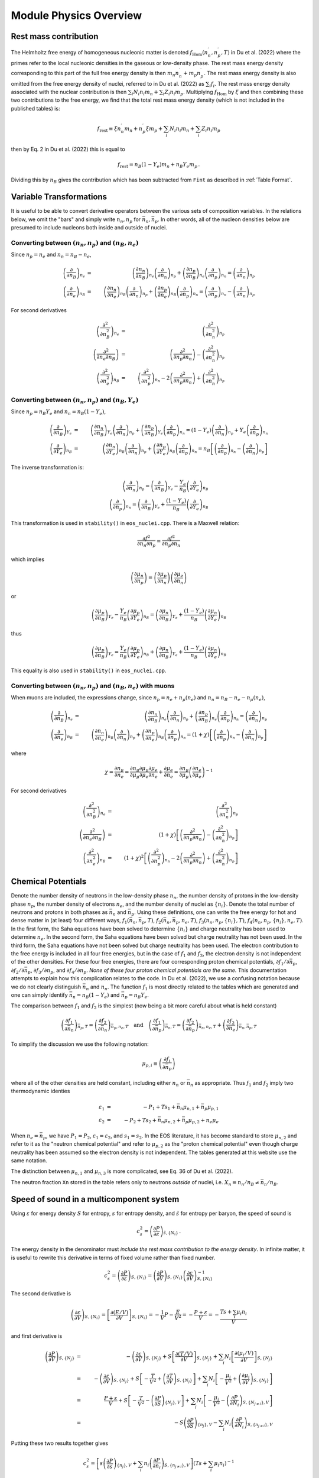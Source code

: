 Module Physics Overview
=======================
Rest mass contribution
-----------------------

The Helmholtz free energy of homogeneous nucleonic matter is denoted
:math:`f_{\mathrm{Hom}}(n_n^{\prime},n_p^{\prime},T)` in Du et
al. (2022) where the primes refer to the local nucleonic densities in
the gaseous or low-density phase. The rest mass energy density
corresponding to this part of the full free energy density is then
:math:`m_n n_n^{\prime} + m_p n_p^{\prime}`. The rest mass energy
density is also omitted from the free energy density of nuclei,
referred to in Du et al. (2022) as :math:`\sum_i f_i`. The rest mass
energy density associated with the nuclear contribution is then
:math:`\sum_i N_i n_i m_n + \sum_i Z_i n_i m_p`. Multiplying
:math:`f_{\mathrm{Hom}}` by :math:`\xi` and then combining these two
contributions to the free energy, we find that the total rest mass
energy density (which is not included in the published tables) is:

.. math::

   f_{\mathrm{rest}} \equiv \xi n_n^{\prime} m_n + n_p^{\prime} \xi m_p + 
   \sum_i N_i n_i m_n + \sum_i Z_i n_i m_p

then by Eq. 2 in Du et al. (2022) this is equal to

.. math::

   f_{\mathrm{rest}} = n_B (1-Y_e) m_n + n_B Y_e m_p \, .

Dividing this by :math:`n_B` gives the contribution which has
been subtracted from ``Fint`` as described in :ref:`Table Format`.

Variable Transformations
------------------------

It is useful to be able to convert derivative operators between the
various sets of composition variables. In the relations below, we omit
the "bars" and simply write :math:`n_n,n_p` for
:math:`\bar{n}_n,\bar{n}_p`. In other words, all of the nucleon
densities below are presumed to include nucleons both inside and
outside of nuclei.

Converting between :math:`(n_n,n_p)` and :math:`(n_B,n_e)`
~~~~~~~~~~~~~~~~~~~~~~~~~~~~~~~~~~~~~~~~~~~~~~~~~~~~~~~~~~

Since :math:`n_p=n_e` and
:math:`n_n=n_B-n_e`,

.. math::
   
   \left(\frac{\partial }{\partial n_B}\right)_{n_e} &=& 
   \left(\frac{\partial n_n}{\partial n_B}\right)_{n_e}
   \left(\frac{\partial }{\partial n_n}\right)_{n_p} +
   \left(\frac{\partial n_p}{\partial n_B}\right)_{n_e}
   \left(\frac{\partial }{\partial n_p}\right)_{n_n} =
   \left(\frac{\partial }{\partial n_n}\right)_{n_p}
   \nonumber \\
   \left(\frac{\partial }{\partial n_e}\right)_{n_B} &=& 
   \left(\frac{\partial n_n}{\partial n_e}\right)_{n_B}
   \left(\frac{\partial }{\partial n_n}\right)_{n_p} +
   \left(\frac{\partial n_p}{\partial n_e}\right)_{n_B}
   \left(\frac{\partial }{\partial n_p}\right)_{n_n} =
   \left(\frac{\partial }{\partial n_p}\right)_{n_n} -
   \left(\frac{\partial }{\partial n_n}\right)_{n_p}

For second derivatives

.. math::
   
   \left(\frac{\partial^2 }{\partial n_B^2}\right)_{n_e} &=& 
   \left(\frac{\partial^2 }{\partial n_n^2}\right)_{n_p}
   \nonumber \\
   \left(\frac{\partial^2 }{\partial n_e\partial n_B}\right) &=& 
   \left(\frac{\partial^2 }{\partial n_p \partial n_n}\right) -
   \left(\frac{\partial^2 }{\partial n_n^2}\right)_{n_p}
   \nonumber \\
   \left(\frac{\partial^2 }{\partial n_e^2}\right)_{n_B} &=& 
   \left(\frac{\partial^2 }{\partial n_p^2}\right)_{n_n} -
   2\left(\frac{\partial^2 }{\partial n_p \partial n_n}\right) +
   \left(\frac{\partial^2 }{\partial n_n^2}\right)_{n_p}
   
Converting between :math:`(n_n,n_p)` and :math:`(n_B,Y_e)`
~~~~~~~~~~~~~~~~~~~~~~~~~~~~~~~~~~~~~~~~~~~~~~~~~~~~~~~~~~

Since :math:`n_p=n_B Y_e` and :math:`n_n=n_B(1-Y_e)`,

.. math::
   
   \left(\frac{\partial }{\partial n_B}\right)_{Y_e} &=& 
   \left(\frac{\partial n_n}{\partial n_B}\right)_{Y_e}
   \left(\frac{\partial }{\partial n_n}\right)_{n_p} +
   \left(\frac{\partial n_p}{\partial n_B}\right)_{Y_e}
   \left(\frac{\partial }{\partial n_p}\right)_{n_n} =
   (1-Y_e) \left(\frac{\partial }{\partial n_n}\right)_{n_p} +
   Y_e \left(\frac{\partial }{\partial n_p}\right)_{n_n}
   \nonumber \\
   \left(\frac{\partial }{\partial Y_e}\right)_{n_B} &=& 
   \left(\frac{\partial n_n}{\partial Y_e}\right)_{n_B}
   \left(\frac{\partial }{\partial n_n}\right)_{n_p} +
   \left(\frac{\partial n_p}{\partial Y_e}\right)_{n_B}
   \left(\frac{\partial }{\partial n_p}\right)_{n_n} =
   n_B \left[\left(\frac{\partial }{\partial n_p}\right)_{n_n} -
   \left(\frac{\partial }{\partial n_n}\right)_{n_p} \right]

The inverse transformation is:

.. math::

   \left(\frac{\partial }{\partial n_n}\right)_{n_p} =
   \left(\frac{\partial }{\partial n_B}\right)_{Y_e}
   - \frac{Y_e}{n_B}
   \left(\frac{\partial }{\partial Y_e}\right)_{n_B}
   \nonumber \\
   \left(\frac{\partial }{\partial n_p}\right)_{n_n} =
   \left(\frac{\partial }{\partial n_B}\right)_{Y_e}
   + \frac{(1-Y_e)}{n_B}
   \left(\frac{\partial }{\partial Y_e}\right)_{n_B}

This transformation is used in ``stability()`` in ``eos_nuclei.cpp``.
There is a Maxwell relation:

.. math::

   \frac{\partial f^2}{\partial n_n \partial n_p} = 
   \frac{\partial f^2}{\partial n_p \partial n_n}

which implies    

.. math::

   \left(\frac{\partial \mu_n}{\partial n_p}\right) = 
   \left(\frac{\partial \mu_p}{\partial n_n}\right)
   \left(\frac{\partial \mu_e}{\partial n_n}\right)

or    

.. math::

   \left(\frac{\partial \mu_p}{\partial n_B}\right)_{Y_e}
   - \frac{Y_e}{n_B}
   \left(\frac{\partial \mu_p}{\partial Y_e}\right)_{n_B}
   =
   \left(\frac{\partial \mu_n}{\partial n_B}\right)_{Y_e}
   + \frac{(1-Y_e)}{n_B}
   \left(\frac{\partial \mu_n}{\partial Y_e}\right)_{n_B}

thus   

.. math::

   \left(\frac{\partial \mu_p}{\partial n_B}\right)_{Y_e}
   = 
   \frac{Y_e}{n_B}
   \left(\frac{\partial \mu_p}{\partial Y_e}\right)_{n_B}
   + \left(\frac{\partial \mu_n}{\partial n_B}\right)_{Y_e}
   + \frac{(1-Y_e)}{n_B}
   \left(\frac{\partial \mu_n}{\partial Y_e}\right)_{n_B}

This equality is also used in ``stability()`` in ``eos_nuclei.cpp``.

Converting between :math:`(n_n,n_p)` and :math:`(n_B,n_e)` with muons
~~~~~~~~~~~~~~~~~~~~~~~~~~~~~~~~~~~~~~~~~~~~~~~~~~~~~~~~~~~~~~~~~~~~~

When muons are included, the expressions change, since :math:`n_p =
n_e + n_{\mu}(n_e)` and :math:`n_n = n_B - n_e - n_{\mu}(n_e)`,

.. math::

   \left(\frac{\partial }{\partial n_B}\right)_{n_e} &=& 
   \left(\frac{\partial n_n}{\partial n_B}\right)_{n_e}
   \left(\frac{\partial }{\partial n_n}\right)_{n_p} +
   \left(\frac{\partial n_p}{\partial n_B}\right)_{n_e}
   \left(\frac{\partial }{\partial n_p}\right)_{n_n} =
   \left(\frac{\partial }{\partial n_n}\right)_{n_p}
   \nonumber \\
   \left(\frac{\partial }{\partial n_e}\right)_{n_B} &=& 
   \left(\frac{\partial n_n}{\partial n_e}\right)_{n_B}
   \left(\frac{\partial }{\partial n_n}\right)_{n_p} +
   \left(\frac{\partial n_p}{\partial n_e}\right)_{n_B}
   \left(\frac{\partial }{\partial n_p}\right)_{n_n} =
   (1+\chi) \left[
   \left(\frac{\partial }{\partial n_p}\right)_{n_n} -
   \left(\frac{\partial }{\partial n_n}\right)_{n_p}\right]

where

.. math::
   
   \chi = \frac{\partial n_{\mu}}{\partial n_e} =
   \frac{\partial n_{\mu}}{\partial {\mu}_{\mu}}
   \frac{\partial {\mu}_{\mu}}{\partial {\mu}_e}
   \frac{\partial {\mu}_{e}}{\partial n_e} +
   \frac{\partial {\mu}_{e}}{\partial n_e} = 
   \frac{\partial n_{\mu}}{\partial {\mu}_{\mu}}
   \left(\frac{\partial n_e}{\partial {\mu}_{e}}\right)^{-1}

For second derivatives

.. math::
   
   \left(\frac{\partial^2 }{\partial n_B^2}\right)_{n_e} &=& 
   \left(\frac{\partial^2 }{\partial n_n^2}\right)_{n_p}
   \nonumber \\
   \left(\frac{\partial^2 }{\partial n_e\partial n_B}\right) &=& 
   (1+\chi)\left[\left(\frac{\partial^2 }{\partial n_p \partial n_n}\right) -
   \left(\frac{\partial^2 }{\partial n_n^2}\right)_{n_p}\right]
   \nonumber \\
   \left(\frac{\partial^2 }{\partial n_e^2}\right)_{n_B} &=&
   \left(1+\chi\right)^2 \left[
   \left(\frac{\partial^2 }{\partial n_p^2}\right)_{n_n} -
   2\left(\frac{\partial^2 }{\partial n_p \partial n_n}\right) +
   \left(\frac{\partial^2 }{\partial n_n^2}\right)_{n_p}\right]
   

Chemical Potentials
-------------------

Denote the number density of neutrons in the low-density phase
:math:`n_n`, the number density of protons in the low-density phase
:math:`n_p`, the number density of electrons :math:`n_e`, and the
number density of nuclei as :math:`\{n_i\}`. Denote the total number
of neutrons and protons in both phases as :math:`\bar{n}_n` and
:math:`\bar{n}_p`. Using these definitions, one can write the free
energy for hot and dense matter in (at least) four different ways,
:math:`f_1(\bar{n}_n,\bar{n}_p,T)`,
:math:`f_2(\bar{n}_n,\bar{n}_p,n_e,T)`,
:math:`f_3(n_n,n_p,\{n_i\},T)`, :math:`f_4(n_n,n_p,\{n_i\},n_e,T)`. In
the first form, the Saha equations have been solved to determine
:math:`\{n_i\}` and charge neutrality has been used to determine
:math:`n_e`. In the second form, the Saha equations have been solved
but charge neutrality has not been used. In the third form, the Saha
equations have not been solved but charge neutrality has been used.
The electron contribution to the free energy is included in all four
free energies, but in the case of :math:`f_1` and :math:`f_3`, the
electron density is not independent of the other densities. For these
four free energies, there are four corresponding proton chemical
potentials, :math:`\partial f_1/\partial \bar{n}_p`, :math:`\partial
f_2/\partial \bar{n}_p`, :math:`\partial f_3/\partial n_p`, and
:math:`\partial f_4/\partial n_p`. *None of these four proton chemical
potentials are the same.* This documentation attempts to explain how
this complication relates to the code. In Du et al. (2022), we use a
confusing notation because we do not clearly distinguish
:math:`\bar{n}_n` and :math:`n_n`. The function :math:`f_1` is most
directly related to the tables which are generated and one can simply
identify :math:`\bar{n}_n=n_B(1-Y_e)` and :math:`\bar{n}_p=n_B Y_e`.
      
The comparison between :math:`f_1` and :math:`f_2` is the simplest
(now being a bit more careful about what is held constant)

.. math::

   \left(\frac{\partial f_1}{\partial \bar{n}_n}\right)_{\bar{n}_p,T} =
   \left(\frac{\partial f_2}{\partial \bar{n}_n}\right)_{\bar{n}_p,n_e,T}
   \quad \mathrm{and} \quad
   \left(\frac{\partial f_1}{\partial \bar{n}_p}\right)_{\bar{n}_n,T} =
   \left(\frac{\partial f_2}{\partial
   \bar{n}_p}\right)_{\bar{n}_n,n_e,T} +
   \left(\frac{\partial f_2}{\partial
   n_e}\right)_{\bar{n}_n,\bar{n}_p,T}

To simplify the discussion we use the following notation:

.. math::

   \mu_{p,i} \equiv \left( \frac{\partial f_i}{\partial \bar{n}_p}
   \right)

where all of the other densities are held constant, including either
:math:`n_n` or :math:`\bar{n}_n` as appropriate. Thus :math:`f_1` and
:math:`f_2` imply two thermodynamic identies

.. math::

   \varepsilon_1 &=& - P_1 + T s_1 + \bar{n}_n \mu_{n,1} +
   \bar{n}_p \mu_{p,1} \nonumber \\
   \varepsilon_2 &=& - P_2 + T s_2 + \bar{n}_n \mu_{n,2} +
   \bar{n}_p \mu_{p,2} + n_e \mu_e

When :math:`n_e=\bar{n}_p`, we have :math:`P_1=P_2`,
:math:`\varepsilon_1=\varepsilon_2`, and :math:`s_1=s_2`. In the EOS
literature, it has become standard to store :math:`\mu_{n,2}` and
refer to it as the "neutron chemical potential" and refer to
:math:`\mu_{p,2}` as the "proton chemical potential" even though
charge neutrality has been assumed so the electron density is not
independent. The tables generated at this website use the same
notation.

The distinction between :math:`\mu_{n,1}` and :math:`\mu_{n,3}` is
more complicated, see Eq. 36 of Du et al. (2022).

The neutron fraction ``Xn`` stored in the
table refers only to neutrons *outside* of nuclei, i.e. :math:`X_n
\equiv n_n/n_B \neq \bar{n}_n/n_B`.

Speed of sound in a multicomponent system
-----------------------------------------

Using :math:`\varepsilon` for energy density :math:`S` for entropy,
:math:`s` for entropy density, and :math:`\tilde{s}` for entropy per
baryon, the speed of sound is

.. math::
   
   c_s^2 = \left( \frac{\partial P}{\partial \varepsilon}
   \right)_{\tilde{s},\{ N_i \}}
   \, .

The energy density in the denominator must *include the rest mass
contribution to the energy density*. In infinite matter, it is useful
to rewrite this derivative in terms of fixed volume rather than fixed
number.

.. math::
   
   c_s^2 = \left( \frac{\partial P}{\partial \varepsilon}
   \right)_{S,\{ N_i \}} =
   \left( \frac{\partial P}{\partial V} \right)_{S,\{ N_i \}}
   \left( \frac{\partial \varepsilon}{\partial V} \right)_{S,\{ N_i \}}^{-1}
 
The second derivative is

.. math::
   
   \left( \frac{\partial \varepsilon}{\partial V} \right)_{S,\{ N_i \}} = 
   \left[ \frac{\partial  (E/V)}{\partial V} \right]_{S,\{ N_i \}} =
   -\frac{1}{V} P - \frac{E}{V^2} = - \frac{P+\varepsilon}{V}
   = - \frac{T s + \sum_i \mu_i n_i}{V}
 
and first derivative is

.. math::
   
   \left( \frac{\partial P}{\partial V} \right)_{S,\{ N_j \}} &=& -
   \left( \frac{\partial \varepsilon}{\partial V} \right)_{S,\{ N_j\}} +
   S \left[ \frac{\partial (T/V)}{\partial V} \right]_{S,\{ N_j \}} +
   \sum_i 
   N_i \left[ \frac{\partial  (\mu_i/V)}{\partial V} \right]_{S,\{ N_j \}}
   \nonumber \\ &=& -
   \left( \frac{\partial \varepsilon}{\partial V} \right)_{S,\{ N_j \}} +
   S \left[ -\frac{T}{V^2} + \left( \frac{\partial T}{\partial V}
   \right)_{S,\{ N_j \}}\right] +
   \sum_i 
   N_i \left[ -\frac{\mu_i}{V^2} +
   \left( \frac{\partial \mu_i}{\partial V} \right)_{S,\{ N_j \}}\right]
   \nonumber \\ &=& \frac{P + \varepsilon}{V} +
   S \left[ -\frac{T}{V^2} - \left( \frac{\partial P}{\partial S}
   \right)_{\{N_j\},V}\right] +
   \sum_i N_i \left[ -\frac{\mu_i}{V^2} -
   \left( \frac{\partial P}{\partial N_i}
   \right)_{S,\{N_{j\neq i}\},V}\right] \nonumber \\
   &=& - S \left( \frac{\partial P}{\partial S}\right)_{\{n_j\},V}
   - \sum_i N_i \left( \frac{\partial P}{\partial N_i}
   \right)_{S,\{n_{j\neq i}\},V}
     
Putting these two results together gives

.. math::
   
   c_s^2 = \left[s \left( \frac{\partial P}{\partial s}
   \right)_{\{n_j\},V} +
   \sum_i n_i \left( \frac{\partial P}
   {\partial n_i} \right)_{S,\{n_{j\neq i}\},V}\right] \left(
   T s + \sum_i \mu_i n_i \right)^{-1}
 
To re-express this in terms of derivatives of the free energy
(which again must include the rest mass contribution),

.. math::
   
   c_s^2 = \left\{s \left[ \frac{\partial (\sum_i \mu_i n_i - f)}
   {\partial s} \right]_{\{n_j\},V} +
   \sum_i 
   n_i\left[ \frac{\partial  ( \sum_k \mu_k n_k - f)}{\partial n_i}
   \right]_{s,\{n_{j\neq i}\},V}\right\} \left(
   T s + \sum_i \mu_i n_i \right)^{-1}
   
For the sum over :math:`k`,
all densities are constant except for :math:`n_i`, thus

.. math::
   
   \sum_i 
   n_i \frac{\partial}{\partial n_i}
   \left( \sum_k \mu_k n_k - f \right)_{s,\{n_{j\neq i}\},V}
   &=& \sum_i n_i \frac{\partial}{\partial n_i}
   \left( \sum_{k\neq i} \mu_k n_k + \mu_i n_i -f
   \right)_{s,\{n_{j\neq i}\},V} \nonumber \\
   &=& 
   \sum_i \left[ \sum_k n_k \left(\frac{\partial \mu_k }
   {\partial n_i}\right)_{s,\{n_{j\neq i}\},V} + \mu_i -
   \left(\frac{\partial f}{\partial n_i}\right)_{s,\{n_{j\neq i}\},V}
   \right]
 
To compute this we need

.. math::
   
   \left(\frac{\partial f}{\partial n_i}\right)_{s,\{n_{j\neq i}\},V} &=&
   \left(\frac{\partial f}{\partial n_i}\right)_{\{n_{j\neq i}\},T,V} +
   \left(\frac{\partial f}{\partial T}\right)_{n_B,\{n_{j\neq i}\},V}
   \left(\frac{\partial T}{\partial n_i}\right)_{\{n_{j\neq i}\},s,V}
   = \mu_i - s \left(\frac{\partial T}{\partial n_i}
   \right)_{\{n_{j\neq i}\},s,V}
   \nonumber \\
   \left(\frac{\partial \mu_k}{\partial n_i}\right)_{s,\{n_{j\neq i}\},V} &=&
   \left(\frac{\partial \mu_k}{\partial n_i}\right)_{\{n_{j\neq i}\},T,V} +
   \left(\frac{\partial \mu_k}{\partial T}\right)_{n_i,\{n_{j\neq i}\},V}
   \left(\frac{\partial T}{\partial n_i}\right)_{\{n_{j\neq i}\},s,V} 
   = f_{n_i n_k} + f_{n_k T}
   \left(\frac{\partial T}{\partial n_i}\right)_{\{n_{j\neq i}\},s,V}
 
which requires

.. math::
   
   \left(\frac{\partial T}{\partial n_i}\right)_{\{n_{j\neq i}\},s,V}
   = -\left(\frac{\partial s}{\partial n_i}\right)_{\{n_{j\neq i}\},T,V}
   \left(\frac{\partial s}{\partial T}\right)_{\{n\},V}^{-1}
   = -f_{n_i T}/f_{TT}
 
Finally, we get

.. math::
   
   c_s^2 = \left\{
   - \left(\frac{s}{f_{TT}}\right) \left( \sum_i n_i f_{n_i T}+s \right)
   + \sum_i n_i \left[ \sum_k n_k \left(f_{n_i n_k}- f_{n_k T}
   f_{n_i T} f_{TT}^{-1}\right) 
   - s f_{n_i T} f_{TT}^{-1}\right]
   \right\} \left(
   T s + \sum_i \mu_i n_i \right)^{-1}

and   
   
.. math::
   
   c_s^2 = \left[
   \sum_i \sum_k n_i n_k \left(f_{n_i n_k}- f_{n_k T}
   f_{n_i T} f_{TT}^{-1}\right)
   - 2\sum_i s n_i f_{n_i T} f_{TT}^{-1}
   - s^2 f_{TT}^{-1} \right] \left(
   T s + \sum_i \mu_i n_i \right)^{-1}
 
Note that, when applying this expression, one must be consistent about
the free energy which one differentiates and the densities and
chemical potentials which are used. See :ref:`Chemical Potentials` for
more information regarding this issue. 
